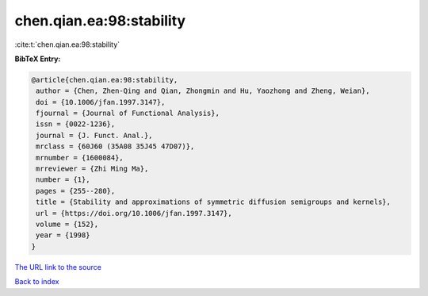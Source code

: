 chen.qian.ea:98:stability
=========================

:cite:t:`chen.qian.ea:98:stability`

**BibTeX Entry:**

.. code-block:: bibtex

   @article{chen.qian.ea:98:stability,
    author = {Chen, Zhen-Qing and Qian, Zhongmin and Hu, Yaozhong and Zheng, Weian},
    doi = {10.1006/jfan.1997.3147},
    fjournal = {Journal of Functional Analysis},
    issn = {0022-1236},
    journal = {J. Funct. Anal.},
    mrclass = {60J60 (35A08 35J45 47D07)},
    mrnumber = {1600084},
    mrreviewer = {Zhi Ming Ma},
    number = {1},
    pages = {255--280},
    title = {Stability and approximations of symmetric diffusion semigroups and kernels},
    url = {https://doi.org/10.1006/jfan.1997.3147},
    volume = {152},
    year = {1998}
   }
`The URL link to the source <ttps://doi.org/10.1006/jfan.1997.3147}>`_


`Back to index <../By-Cite-Keys.html>`_
